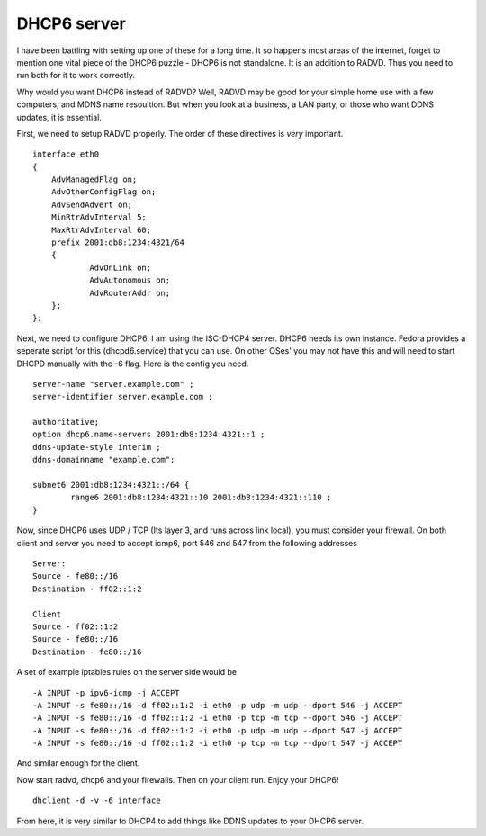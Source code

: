 DHCP6 server
============
I have been battling with setting up one of these for a long time. It so happens most areas of the internet, forget to mention one vital piece of the DHCP6 puzzle - DHCP6 is not standalone. It is an addition to RADVD. Thus you need to run both for it to work correctly.

Why would you want DHCP6 instead of RADVD? Well, RADVD may be good for your simple home use with a few computers, and MDNS name resoultion. But when you look at a business, a LAN party, or those who want DDNS updates, it is essential.

First, we need to setup RADVD properly. The order of these directives is *very* important.

::
    
    interface eth0
    {
    	AdvManagedFlag on;
    	AdvOtherConfigFlag on;
    	AdvSendAdvert on;
    	MinRtrAdvInterval 5;
    	MaxRtrAdvInterval 60;
    	prefix 2001:db8:1234:4321/64
    	{
    		AdvOnLink on;
    		AdvAutonomous on;
    		AdvRouterAddr on;
    	};
    };
    

Next, we need to configure DHCP6. I am using the ISC-DHCP4 server. DHCP6 needs its own instance. Fedora provides a seperate script for this (dhcpd6.service) that you can use. On other OSes' you may not have this and will need to start DHCPD manually with the -6 flag. Here is the config you need.

::
    
    server-name "server.example.com" ;
    server-identifier server.example.com ;
    
    authoritative;
    option dhcp6.name-servers 2001:db8:1234:4321::1 ;
    ddns-update-style interim ;
    ddns-domainname "example.com";
    
    subnet6 2001:db8:1234:4321::/64 {
            range6 2001:db8:1234:4321::10 2001:db8:1234:4321::110 ;
    }
    

Now, since DHCP6 uses UDP / TCP (Its layer 3, and runs across link local), you must consider your firewall. On both client and server you need to accept icmp6, port 546 and 547 from the following addresses

::

        Server:
        Source - fe80::/16 
        Destination - ff02::1:2

        Client
        Source - ff02::1:2
        Source - fe80::/16 
        Destination - fe80::/16

A set of example iptables rules on the server side would be

::
    
    -A INPUT -p ipv6-icmp -j ACCEPT
    -A INPUT -s fe80::/16 -d ff02::1:2 -i eth0 -p udp -m udp --dport 546 -j ACCEPT
    -A INPUT -s fe80::/16 -d ff02::1:2 -i eth0 -p tcp -m tcp --dport 546 -j ACCEPT
    -A INPUT -s fe80::/16 -d ff02::1:2 -i eth0 -p udp -m udp --dport 547 -j ACCEPT
    -A INPUT -s fe80::/16 -d ff02::1:2 -i eth0 -p tcp -m tcp --dport 547 -j ACCEPT
    

And similar enough for the client. 

Now start radvd, dhcp6 and your firewalls. Then on your client run. Enjoy your DHCP6!
::
    
    dhclient -d -v -6 interface
    

From here, it is very similar to DHCP4 to add things like DDNS updates to your DHCP6 server. 

